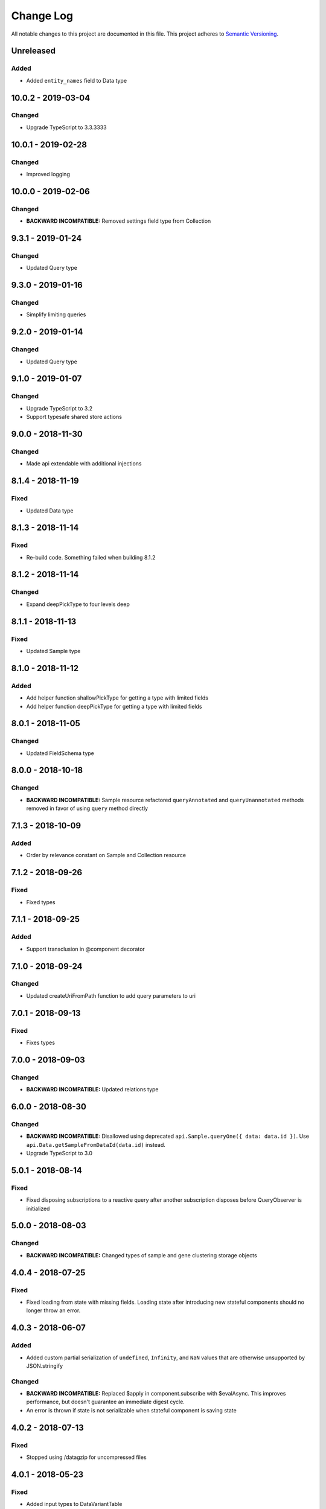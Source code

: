 ##########
Change Log
##########

All notable changes to this project are documented in this file.
This project adheres to `Semantic Versioning <http://semver.org/>`_.

==========
Unreleased
==========

Added
-------
- Added ``entity_names`` field to Data type

===================
10.0.2 - 2019-03-04
===================

Changed
-------
- Upgrade TypeScript to 3.3.3333

===================
10.0.1 - 2019-02-28
===================

Changed
-------
- Improved logging

===================
10.0.0 - 2019-02-06
===================

Changed
-------
- **BACKWARD INCOMPATIBLE:** Removed settings field type from Collection

==================
9.3.1 - 2019-01-24
==================

Changed
-------
- Updated Query type

==================
9.3.0 - 2019-01-16
==================

Changed
-------
- Simplify limiting queries

==================
9.2.0 - 2019-01-14
==================

Changed
-------
- Updated Query type

==================
9.1.0 - 2019-01-07
==================

Changed
-------
- Upgrade TypeScript to 3.2
- Support typesafe shared store actions

==================
9.0.0 - 2018-11-30
==================

Changed
-------
- Made api extendable with additional injections

==================
8.1.4 - 2018-11-19
==================

Fixed
-----
- Updated Data type

==================
8.1.3 - 2018-11-14
==================

Fixed
-----
- Re-build code. Something failed when building 8.1.2

==================
8.1.2 - 2018-11-14
==================

Changed
-------
- Expand deepPickType to four levels deep

==================
8.1.1 - 2018-11-13
==================

Fixed
-----
- Updated Sample type

==================
8.1.0 - 2018-11-12
==================

Added
-----
- Add helper function shallowPickType for getting a type with limited fields
- Add helper function deepPickType for getting a type with limited fields

==================
8.0.1 - 2018-11-05
==================

Changed
-------
- Updated FieldSchema type

==================
8.0.0 - 2018-10-18
==================

Changed
-------
- **BACKWARD INCOMPATIBLE:** Sample resource refactored
  ``queryAnnotated`` and ``queryUnannotated`` methods removed
  in favor of using ``query`` method directly

==================
7.1.3 - 2018-10-09
==================

Added
-----
- Order by relevance constant on Sample and Collection resource

==================
7.1.2 - 2018-09-26
==================

Fixed
-----
- Fixed types

==================
7.1.1 - 2018-09-25
==================

Added
-----
- Support transclusion in @component decorator

==================
7.1.0 - 2018-09-24
==================

Changed
-------
- Updated createUriFromPath function to add query parameters to uri

==================
7.0.1 - 2018-09-13
==================

Fixed
-----
- Fixes types

==================
7.0.0 - 2018-09-03
==================

Changed
-------
- **BACKWARD INCOMPATIBLE:** Updated relations type

==================
6.0.0 - 2018-08-30
==================

Changed
-------
- **BACKWARD INCOMPATIBLE:** Disallowed using deprecated ``api.Sample.queryOne({ data: data.id })``.
  Use ``api.Data.getSampleFromDataId(data.id)`` instead.
- Upgrade TypeScript to 3.0

==================
5.0.1 - 2018-08-14
==================

Fixed
-----
- Fixed disposing subscriptions to a reactive query after another subscription disposes
  before QueryObserver is initialized

==================
5.0.0 - 2018-08-03
==================

Changed
-------
- **BACKWARD INCOMPATIBLE:** Changed types of sample and gene clustering
  storage objects

==================
4.0.4 - 2018-07-25
==================

Fixed
-----
- Fixed loading from state with missing fields. Loading state after introducing new
  stateful components should no longer throw an error.

==================
4.0.3 - 2018-06-07
==================

Added
-----
- Added custom partial serialization of ``undefined``, ``Infinity``, and ``NaN`` values
  that are otherwise unsupported by JSON.stringify

Changed
-------
- **BACKWARD INCOMPATIBLE:** Replaced $apply in component.subscribe with $evalAsync. This
  improves performance, but doesn't guarantee an immediate digest cycle.
- An error is thrown if state is not serializable when stateful component is saving state

==================
4.0.2 - 2018-07-13
==================

Fixed
-----
- Stopped using /datagzip for uncompressed files

==================
4.0.1 - 2018-05-23
==================

Fixed
-----
- Added input types to DataVariantTable

==================
4.0.0 - 2018-04-11
==================

Changed
-------
- **BACKWARD INCOMPATIBLE:** Rename ``sample`` query field to ``entity`` in api.Data

==================
3.1.3 - 2018-04-03
==================

Changed
-------
- Updated endpoint for ungzipped url

==================
3.1.2 - 2018-03-22
==================

Added
-----
- Added ``process_slug`` to Data type

==================
3.1.1 - 2018-03-07
==================

Fixed
-----
- Added last_login and date_joined properties to User type

==================
3.1.0 - 2018-02-26
==================

Changed
-------
- Support paginated Feature.autocomplete in knowledge base module

Fixed
-----
- Fixed missing Rx import in mocked upload

==================
3.0.0 - 2018-01-24
==================

Added
-----
- Support auto-resuming api.upload after computer standby/sleep

Changed
-------
- **BACKWARD INCOMPATIBLE:** Refactored api.upload into an observable (cancelable by disposing it) with auto-retry on error
- **BACKWARD INCOMPATIBLE:** Removed utils/lang/isPromise and added utils/lang/isPromiseLike

==================
2.0.5 - 2017-11-08
==================

Fixed
-----
- Made component loading spinner consistent across angular-material versions

==================
2.0.4 - 2017-11-06
==================

Added
-----
- Add getSpeciesFromFeatures utility function

==================
2.0.2 - 2017-11-03
==================

Fixed
-----
- Add missing ``species`` fields in API types

==================
2.0.0 - 2017-11-03
==================

Changed
-------
- **BACKWARD INCOMPATIBLE:** Make species part of the feature primary key

==================
1.0.0 - 2017-10-24
==================

Added
-----
- License file

Changed
-------
- **BACKWARD INCOMPATIBLE:** Removed bundled ``dist/`` directory

==================
0.2.3 - 2017-10-23
==================

Added
-----
- Methods to sample and collection resources

==================
0.2.2 - 2017-10-16
==================

Fixed
-----
- Fix RelationEntity positon type (number -> string)

==================
0.2.1 - 2017-10-06
==================

Added
-----
- Allow override of what shared store value is saved

==================
0.2.0 - 2017-10-04
==================

Added
-----
- Added relation resource
- Add slug exits method to data resource
- Add DataVariantTable type
- Add QC storage type
- Add content parameters to set permissions request
- Add delete content parameter to sample and collection delete method
- Add helper function for getting source from features
- Add get feature method
- Add missing compiled error.js
- Add getFeatures method to knowledge base module

Changed
-------
- Make queries non-reactive by default
- Improve watch API
- Explicitly set root element before each test
- Allow CollectionHydrateData into isData, isCollection, and isSampleBase
- Remove errorLog and warn about unhandled errors on production too
- Rename permissions attribute to current_user_permissions
- Update npm-shrinkwrap
- Expose shared store manager on StatefulComponentBase as protected member
- Revert setting prototype on GenError
- Update clustering type
- Upgrade typescript to 2.5.2 and support running tests on node 8
- Upgrade angular to 1.6.6

Fixed
-----
- Fix ComponentBase and Computation documentation
- Fix collection, sample and data type guards
- Fix rx typings
- Fix extending GenError
